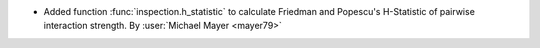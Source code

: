 - Added function :func:`inspection.h_statistic` to
  calculate Friedman and Popescu's H-Statistic of pairwise interaction strength.
  By :user:`Michael Mayer <mayer79>`